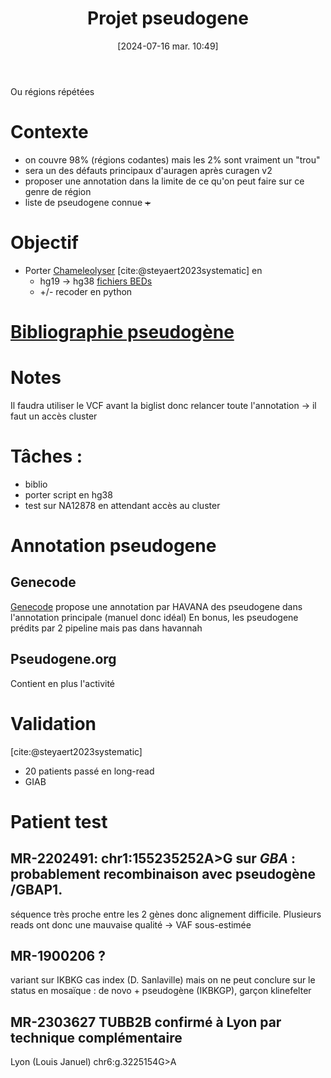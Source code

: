 #+title:      Projet pseudogene
#+date:       [2024-07-16 mar. 10:49]
#+filetags:   :projet:pseudogene:auragen:
#+identifier: 20240716T104901


Ou régions répétées

* Contexte
- on couvre 98% (régions codantes) mais les 2% sont vraiment un "trou"
- sera un des défauts principaux d'auragen après curagen v2
- proposer une annotation dans la limite de ce qu'on peut faire sur ce genre de région
- liste de pseudogene connue +++

* Objectif
:PROPERTIES:
:CUSTOM_ID: h:5e2833d6-77eb-4b94-b82f-0b8f36472af7
:END:
- Porter [[https://github.com/Genome-Bioinformatics-RadboudUMC/Chameleolyser][Chameleolyser]]  [cite:@steyaert2023systematic] en
  - hg19 -> hg38  [[https://github.com/Genome-Bioinformatics-RadboudUMC/ChameleolyserBEDs][fichiers BEDs]]
  - +/- recoder en python

* [[denote:20240716T104934][Bibliographie pseudogène]]
* Notes
Il faudra utiliser le VCF avant la biglist donc relancer toute l'annotation -> il faut un accès cluster

* Tâches :
- biblio
- porter script en hg38
- test sur NA12878 en attendant accès au cluster
* Annotation pseudogene
** Genecode
[[https://www.gencodegenes.org/human/][Genecode]] propose une annotation par HAVANA des pseudogene dans l'annotation principale (manuel donc idéal)
En bonus, les pseudogene prédits par 2 pipeline mais pas dans havannah
** Pseudogene.org
Contient en plus l'activité
* Validation
[cite:@steyaert2023systematic]
- 20 patients passé en long-read
- GIAB

* Patient test
** MR-2202491:  chr1:155235252A>G  sur /GBA/ : probablement recombinaison avec pseudogène /GBAP1.
séquence très proche entre les 2 gènes donc alignement difficile.
Plusieurs reads ont donc une mauvaise qualité -> VAF sous-estimée
** MR-1900206 ?
variant sur IKBKG cas index (D. Sanlaville) mais on ne peut conclure sur le status en mosaïque : de novo + pseudogène (IKBKGP), garçon klinefelter
** MR-2303627 TUBB2B confirmé à Lyon par technique complémentaire
Lyon (Louis Januel)
chr6:g.3225154G>A
